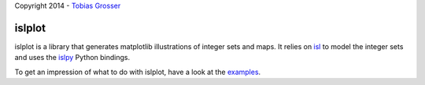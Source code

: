Copyright 2014 - `Tobias Grosser <http://www.grosser.es>`_

islplot
=======

islplot is a library that generates matplotlib illustrations of integer sets
and maps. It relies on `isl <repo.or.cz/w/isl.git>`_ to model the integer sets
and uses the `islpy <https://pypi.python.org/pypi/islpy>`_ Python bindings.

To get an impression of what to do with islplot, have a look at the `examples <http://nbviewer.ipython.org/github/tobig/islplot/blob/master/notebooks/islplot-examples.ipynb>`_.






